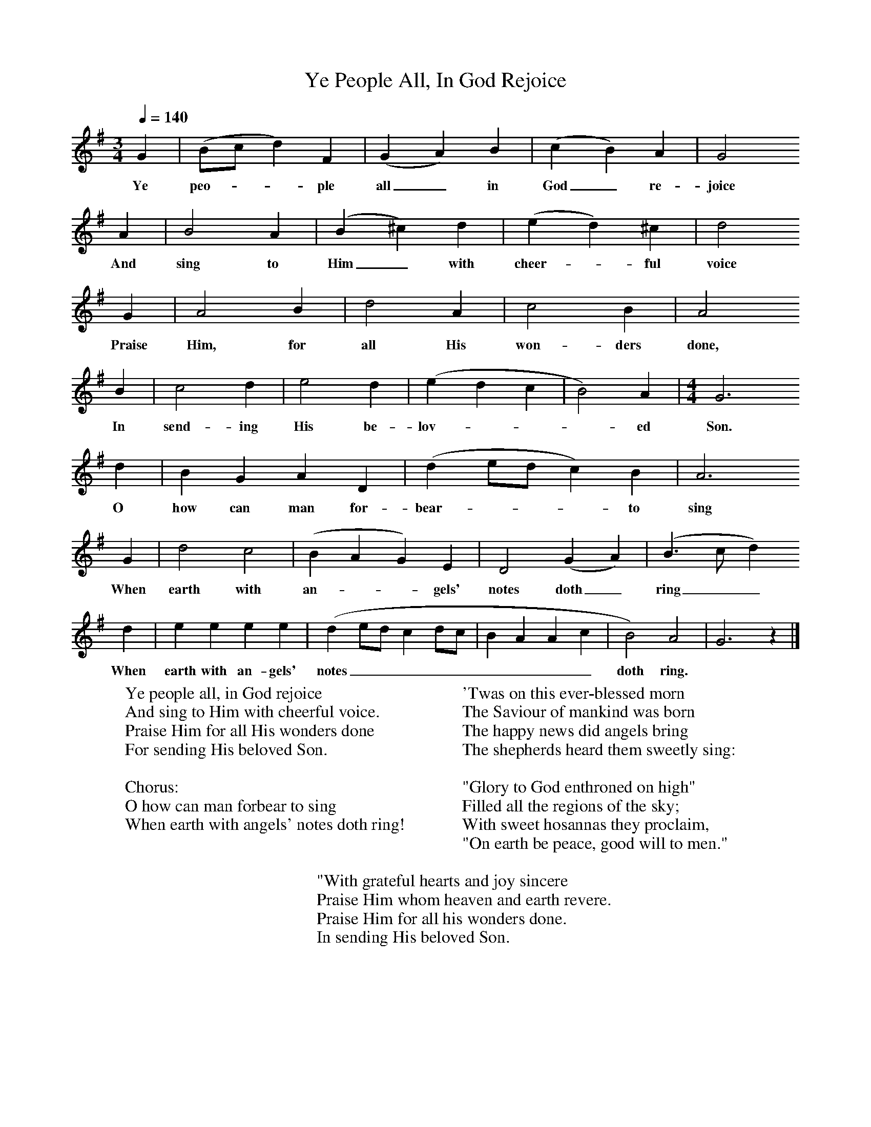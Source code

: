 X:1
T:Ye People All, In God Rejoice
F:http://www.folkinfo.org/songs
B:Songs of the West by S. Baring-Gould.
S:Tom Gilling, Cheddar, 1899
Z:Frederick Scourse
Q:1/4=140
M:3/4     %Meter
L:1/8     %
K:G
G2 |(Bc d2) F2 |(G2 A2) B2 |(c2 B2) A2 | G4
w:Ye peo---ple all_ in God_ re-joice
A2 |B4 A2 |(B2 ^c2) d2 |(e2 d2) ^c2 | d4
w:And sing to Him_ with cheer--ful voice
G2 |A4 B2 |d4 A2 |c4 B2 | A4
w: Praise Him, for all His won-ders done,
 B2 |c4 d2 |e4 d2 |(e2 d2 c2 | B4) A2 | [M:4/4][L:/8]G6
w: In send-ing His be-lov----ed Son.
 d2 |B2 G2 A2 D2 |(d2 ed c2) B2 | A6
w:O how can man for-bear----to sing
 G2 |d4 c4 |(B2 A2 G2) E2 |D4 (G2 A2) | (B3 c d2)
w:When earth with an---gels' notes doth_ ring__
d2 |e2 e2 e2 e2 |(d2 ed c2 dc |B2 A2 A2 c2 | B4) A4 |G6 z2 |]
w:When earth with an-gels' notes_________ doth ring.
W:Ye people all, in God rejoice
W:And sing to Him with cheerful voice.
W:Praise Him for all His wonders done
W:For sending His beloved Son.
W:
W:Chorus:
W:O how can man forbear to sing
W:When earth with angels' notes doth ring!
W:
W:'Twas on this ever-blessed morn
W:The Saviour of mankind was born
W:The happy news did angels bring
W:The shepherds heard them sweetly sing:
W:
W:"Glory to God enthroned on high"
W:Filled all the regions of the sky;
W:With sweet hosannas they proclaim,
W:"On earth be peace, good will to men."
W:
W:"With grateful hearts and joy sincere
W:Praise Him whom heaven and earth revere.
W:Praise Him for all his wonders done.
W:In sending His beloved Son.
